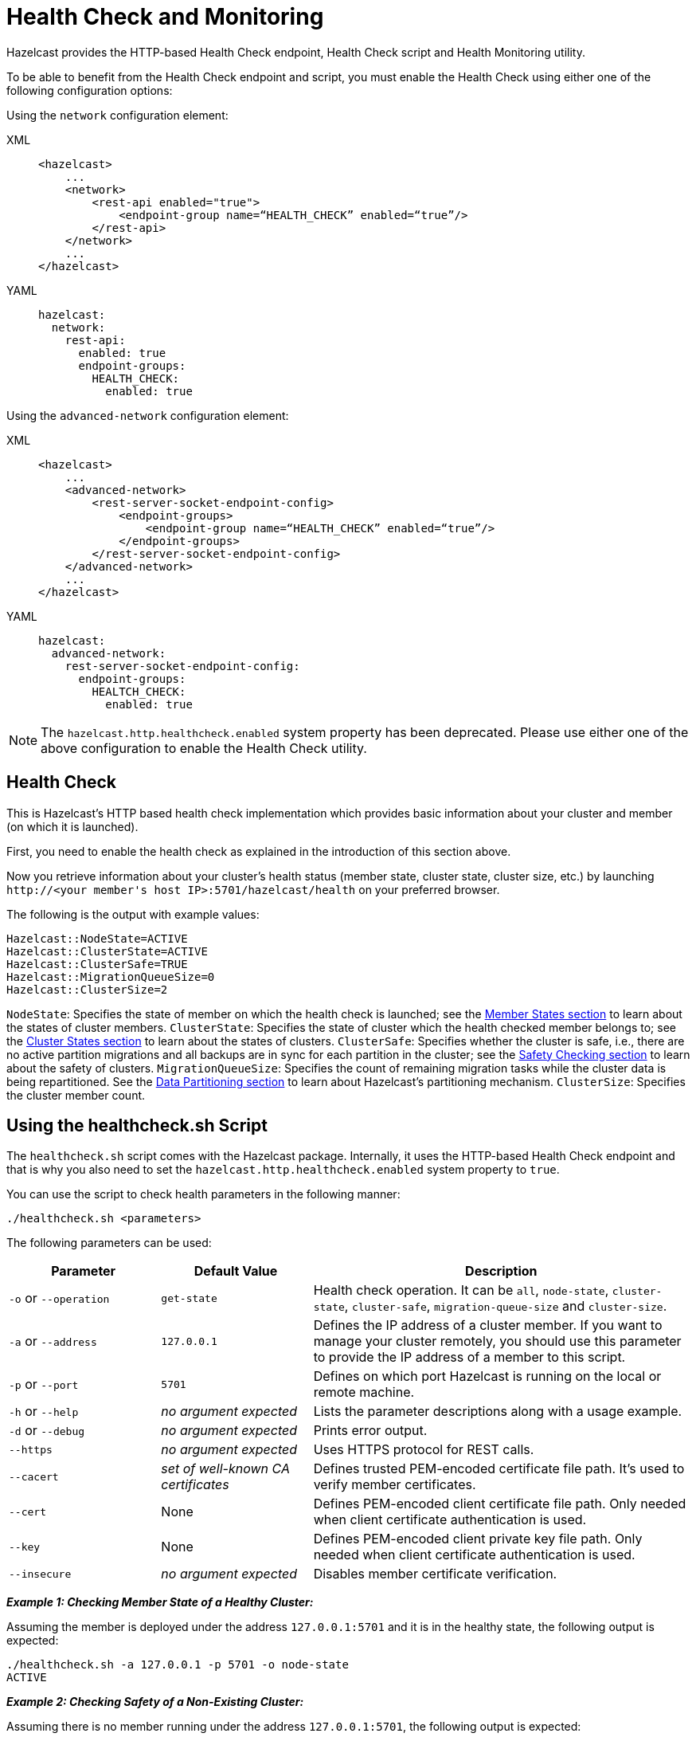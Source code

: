 = Health Check and Monitoring

Hazelcast provides the HTTP-based Health Check endpoint, Health Check script and Health Monitoring utility.

To be able to benefit from the Health Check endpoint and script,
you must enable the Health Check using either one of the following configuration options:

Using the `network` configuration element:

[tabs] 
==== 
XML:: 
+ 
-- 
[source,xml]
----
<hazelcast>
    ...
    <network>
        <rest-api enabled="true">
            <endpoint-group name=“HEALTH_CHECK” enabled=“true”/>
        </rest-api>
    </network>
    ...
</hazelcast>
----
--

YAML::
+
[source,yaml]
----
hazelcast:
  network:
    rest-api:
      enabled: true
      endpoint-groups:
        HEALTH_CHECK:
          enabled: true
----
====

Using the `advanced-network` configuration element:

[tabs] 
==== 
XML:: 
+ 
-- 
[source,xml]
----
<hazelcast>
    ...
    <advanced-network>
        <rest-server-socket-endpoint-config>
            <endpoint-groups>
                <endpoint-group name=“HEALTH_CHECK” enabled=“true”/>
            </endpoint-groups>
        </rest-server-socket-endpoint-config>
    </advanced-network>
    ...
</hazelcast>
----
--

YAML::
+
[source,yaml]
----
hazelcast:
  advanced-network:
    rest-server-socket-endpoint-config:
      endpoint-groups:
        HEALTCH_CHECK:
          enabled: true
----
====

NOTE: The `hazelcast.http.healthcheck.enabled` system property has been deprecated. Please use either one of the above configuration to enable the Health Check utility.

== Health Check

This is Hazelcast's HTTP based health check implementation which provides
basic information about your cluster and member (on which it is launched).

First, you need to enable the health check as explained in the introduction of this section above.

Now you retrieve information about your cluster's health status (member state,
cluster state, cluster size, etc.) by launching `+http://<your member's host IP>:5701/hazelcast/health+` on your preferred browser.

The following is the output with example values:

```
Hazelcast::NodeState=ACTIVE
Hazelcast::ClusterState=ACTIVE
Hazelcast::ClusterSafe=TRUE
Hazelcast::MigrationQueueSize=0
Hazelcast::ClusterSize=2
```

`NodeState`: Specifies the state of member on which the health check is launched;
see the xref:cluster-utilities.adoc#cluster-member-states[Member States section]
to learn about the states of cluster members.
`ClusterState`: Specifies the state of cluster which the health checked member belongs to;
see the xref:cluster-utilities.adoc#cluster-states[Cluster States section]
to learn about the states of clusters.
`ClusterSafe`: Specifies whether the cluster is safe, i.e., there are no active partition
migrations and all backups are in sync for each partition in the cluster;
see the xref:cluster-utilities.adoc#safety-checking-cluster-members[Safety Checking section]
to learn about the safety of clusters.
`MigrationQueueSize`: Specifies the count of remaining migration tasks while the cluster data
is being repartitioned. See the xref:overview:data-partitioning.adoc[Data Partitioning section]
to learn about Hazelcast's partitioning mechanism.
`ClusterSize`: Specifies the cluster member count.

[[health-check-script]]
== Using the healthcheck.sh Script

The `healthcheck.sh` script comes with the Hazelcast package. Internally, it uses the HTTP-based Health Check endpoint and that is why you also need to set the `hazelcast.http.healthcheck.enabled` system property to `true`.

You can use the script to check health parameters in the following manner:

```
./healthcheck.sh <parameters>
```

The following parameters can be used:

[cols="2,2,5a"]
|===
|Parameter | Default Value | Description

|`-o` or `--operation`
|`get-state`
|Health check operation. It can be `all`, `node-state`,
`cluster-state`, `cluster-safe`, `migration-queue-size` and `cluster-size`.

|`-a` or `--address`
|`127.0.0.1`
|Defines the IP address of a cluster member. If you want to manage your cluster remotely,
you should use this parameter to provide the IP address of a member to this script.

|`-p` or `--port`
|`5701`
|Defines on which port Hazelcast is running on the local or remote machine.

|`-h` or `--help`
|_no argument expected_
|Lists the parameter descriptions along with a usage example.

|`-d` or `--debug`
|_no argument expected_
|Prints error output.

|`--https`
|_no argument expected_
|Uses HTTPS protocol for REST calls.

|`--cacert`
|_set of well-known CA certificates_
|Defines trusted PEM-encoded certificate file path. It's used to verify member certificates.

|`--cert`
|None
|Defines PEM-encoded client certificate file path. Only needed when client certificate authentication is used.

|`--key`
|None
|Defines PEM-encoded client private key file path. Only needed when client certificate authentication is used.

|`--insecure`
|_no argument expected_
|Disables member certificate verification.
|===


*_Example 1: Checking Member State of a Healthy Cluster:_*

Assuming the member is deployed under the address `127.0.0.1:5701` and
it is in the healthy state, the following output is expected:


```
./healthcheck.sh -a 127.0.0.1 -p 5701 -o node-state
ACTIVE
```

*_Example 2: Checking Safety of a Non-Existing Cluster:_*

Assuming there is no member running under the address `127.0.0.1:5701`, the following output is expected:

```
./healthcheck.sh -a 127.0.0.1 -p 5701 -o cluster-safe
Error while checking health of hazelcast cluster on ip 127.0.0.1 on port 5701.
Please check that cluster is running and that health check is enabled in REST API configuration.
```

== Health Monitor

Health monitor periodically prints logs in your console to provide information about your member's state.
By default, it is enabled when you start your cluster.

You can set the interval of health monitoring using
the `hazelcast.health.monitoring.delay.seconds` system property. Its default value is 20 seconds.

The system property `hazelcast.health.monitoring.level` is used to configure the monitoring's log level.
If it is set to OFF, the monitoring is disabled.
If it is set to NOISY, monitoring logs are always printed for the defined intervals.
When it is SILENT, which is the default value, monitoring logs are printed only when
the values exceed some predefined thresholds. These thresholds are related to
memory and CPU percentages, and can be configured using the
`hazelcast.health.monitoring.threshold.memory.percentage` and
`hazelcast.health.monitoring.threshold.cpu.percentage` system properties, whose default values are both 70.

The following is an example monitoring output

```
Sep 08, 2017 5:02:28 PM com.hazelcast.internal.diagnostics.HealthMonitor

INFO: [192.168.2.44]:5701 [host-name] [3.9] processors=4, physical.memory.total=16.0G, physical.memory.free=5.5G, swap.space.total=0, swap.space.free=0, heap.memory.used=102.4M,

heap.memory.free=249.1M, heap.memory.total=351.5M, heap.memory.max=3.6G, heap.memory.used/total=29.14%, heap.memory.used/max=2.81%, minor.gc.count=4, minor.gc.time=68ms, major.gc.count=1,

major.gc.time=41ms, load.process=0.44%, load.system=1.00%, load.systemAverage=315.48%, thread.count=97, thread.peakCount=98, cluster.timeDiff=0, event.q.size=0, executor.q.async.size=0,

executor.q.client.size=0, executor.q.query.size=0, executor.q.scheduled.size=0, executor.q.io.size=0, executor.q.system.size=0, executor.q.operations.size=0,

executor.q.priorityOperation.size=0, operations.completed.count=226, executor.q.mapLoad.size=0, executor.q.mapLoadAllKeys.size=0, executor.q.cluster.size=0, executor.q.response.size=0,

operations.running.count=0, operations.pending.invocations.percentage=0.00%, operations.pending.invocations.count=0, proxy.count=0, clientEndpoint.count=1,

connection.active.count=2, client.connection.count=1, connection.count=1
```

NOTE: See the xref:configuration:configuring-with-system-properties.adoc[Configuring with System Properties section]
to learn how to set system properties.

== Using Health Check on F5 BIG-IP LTM

The F5® BIG-IP® Local Traffic Manager™ (LTM) can be used as a load balancer for Hazelcast cluster members.
This section describes how you can configure a health monitor to check the Hazelcast member states.

=== Monitor Types

Following types of monitors can be used to track Hazelcast cluster members:

- HTTP Monitor: A custom HTTP monitor enables you to send a command to
Hazelcast’s Health Check API using HTTP requests. This is a good choice if SSL/TLS is not enabled in your cluster.
- HTTPS Monitor: A custom HTTPS monitor enables you to verify the health of
Hazelcast cluster members by sending a command to Hazelcast’s Health Check API using Secure Socket Layer (SSL) security.
This is a good choice if SSL/TLS is enabled in your cluster.
- TCP\_HALF\_OPEN Monitor: A TCP\_HALF\_OPEN monitor is a very basic monitor that only checks
that the TCP port used by Hazelcast is open and responding to connection requests.
It does not interact with the Hazelcast Health Check API. The TCP\_HALF\_OPEN monitor can be used with or without SSL/TLS.

=== Configuration

After signing in to the BIG-IP LTM User Interface,
follow F5’s https://support.f5.com/kb/en-us/products/big-ip_ltm/manuals/product/ltm-monitors-reference-11-6-0/3.html#unique_859105660[^instructions]
to create a new monitor. Next, apply the following configuration according to your monitor type.

==== HTTP/HTTPS Monitors

NOTE: Please note that you should enable the Hazelcast health check for
HTTP/HTTPS monitors to run. You will need to enable the endpoint by using the
`advanced-network` or the `network` configuration element.
See the <<health-check-and-monitoring, Health Check and Monitoring section>>.

**Using a GET request:**

* Set the “Send String” as follows:
+
```
GET /hazelcast/health HTTP/1.1\r\n\nHost: [HOST-ADDRESS-OF-HAZELCAST-MEMBER] \r\nConnection: Close\r\n\r\n
```
+
* Set the “Receive String” as follows:
+
```
{"nodeState":"ACTIVE","clusterState":"ACTIVE","clusterSafe":true,"migrationQueueSize":0,"clusterSize":([^\s]+)}
```


The BIG-IP LTM monitors accept regular expressions in these strings allowing you to
configure them as needed. The example provided above remains green even if the cluster size changes.


**Using a HEAD request:**

* Set the “Send String” as follows:
+
```
HEAD /hazelcast/health HTTP/1.1\r\n\nHost: [HOST-ADDRESS-OF-HAZELCAST-MEMBER] \r\nConnection: Close\r\n\r\n
```
+
* Set the “Receive String” as follows:
+
```
200 OK
```

As you can see, the HEAD request only checks for a `200 OK` response.
A Hazelcast cluster member sends this status code when it is alive and running without an issue.
This provides a very basic health check. For increased flexibility, we recommend using the GET request API.

==== TCP_HALF_OPEN Monitors

* Set the "Type" as `TCP Half Open`.
* Optionally, set the "Alias Service Port" as the port of Hazelcast cluster member if you
want to specify the port in the monitor.